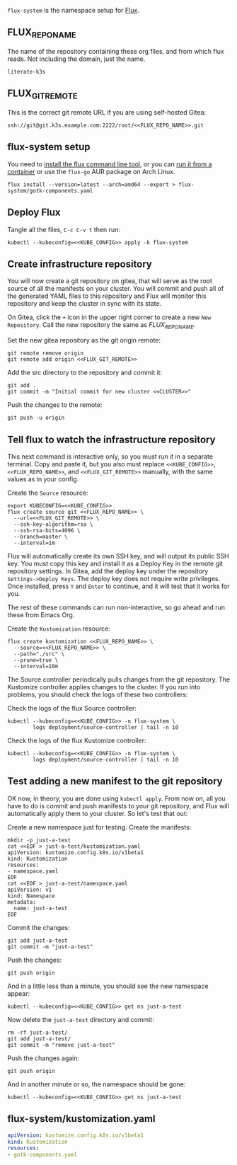 =flux-system= is the namespace setup for [[https://github.com/fluxcd/flux2][Flux]].
** FLUX_REPO_NAME
The name of the repository containing these org files, and from which flux
reads. Not including the domain, just the name.
#+name: FLUX_REPO_NAME
#+begin_src config :noweb yes :eval no
literate-k3s
#+end_src
** FLUX_GIT_REMOTE
This is the correct git remote URL if you are using self-hosted Gitea:
 #+name: FLUX_GIT_REMOTE
 #+begin_src config :noweb yes :eval no
 ssh://git@git.k3s.example.com:2222/root/<<FLUX_REPO_NAME>>.git
 #+end_src
** flux-system setup

You need to [[https://github.com/fluxcd/flux2/tree/main/install][install the flux command line tool]], or you can [[https://blog.rymcg.tech/blog/k3s/k3s-01-setup#create-toolbox-container-optional][run it from a
container]] or use the =flux-go= AUR package on Arch Linux.

#+begin_src shell :noweb yes :eval never-export :exports code
flux install --version=latest --arch=amd64 --export > flux-system/gotk-components.yaml
#+end_src

#+RESULTS:
** Deploy Flux
    Tangle all the files, =C-c C-v t= then run:

  #+begin_src shell :noweb yes :eval never-export :exports both
  kubectl --kubeconfig=<<KUBE_CONFIG>> apply -k flux-system
  #+end_src

** Create infrastructure repository
You will now create a git repository on gitea, that will serve as the root
source of all the manifests on your cluster. You will commit and push all of the
generated YAML files to this repository and Flux will monitor this repository
and keep the cluster in sync with its state.

On Gitea, click the =+= icon in the upper right corner to create a new =New
Repository=. Call the new repository the same as [[FLUX_REPO_NAME][FLUX_REPO_NAME]]. 

Set the new gitea repository as the git origin remote:

#+begin_src shell :noweb yes :eval never-export :exports code
git remote remove origin
git remote add origin <<FLUX_GIT_REMOTE>>
#+end_src

Add the src directory to the repository and commit it:
#+begin_src shell :noweb yes :eval never-export :exports code :results output
git add .
git commit -m "Initial commit for new cluster <<CLUSTER>>"
#+end_src

Push the changes to the remote:
#+begin_src shell :noweb yes :eval never-export :exports code
git push -u origin
#+end_src

** Tell flux to watch the infrastructure repository
This next command is interactive only, so you must run it in a separate
terminal. Copy and paste it, but you also must replace =<<KUBE_CONFIG>>=,
=<<FLUX_REPO_NAME>>=, and =<<FLUX_GIT_REMOTE>>= manually, with the same values
as in your config.

Create the =Source= resource:

#+begin_example
export KUBECONFIG=<<KUBE_CONFIG>>
flux create source git <<FLUX_REPO_NAME>> \
  --url=<<FLUX_GIT_REMOTE>> \
  --ssh-key-algorithm=rsa \
  --ssh-rsa-bits=4096 \
  --branch=master \
  --interval=1m
#+end_example

Flux will automatically create its own SSH key, and will output its public SSH
key. You must copy this key and install it as a Deploy Key in the remote git
repository settings. In Gitea, add the deploy key under the repository
=Settings->Deploy Keys=. The deploy key does not require write privileges. Once
installed, press =Y= and =Enter= to continue, and it will test that it works for
you.

The rest of these commands can run non-interactive, so go ahead and run these
from Emacs Org.

Create the =Kustomization= resource:

#+begin_src shell :noweb yes :eval never-export :exports code
flux create kustomization <<FLUX_REPO_NAME>> \
  --source=<<FLUX_REPO_NAME>> \
  --path="./src" \
  --prune=true \
  --interval=10m
#+end_src

The Source controller periodically pulls changes from the git repository. The
Kustomize controller applies changes to the cluster. If you run into problems,
you should check the logs of these two controllers:

Check the logs of the flux Source controller:

#+begin_src shell :noweb yes :eval never-export :exports code :results output
kubectl --kubeconfig=<<KUBE_CONFIG>> -n flux-system \
        logs deployment/source-controller | tail -n 10
#+end_src

Check the logs of the flux Kustomize controller:

#+begin_src shell :noweb yes :eval never-export :exports code :results output
kubectl --kubeconfig=<<KUBE_CONFIG>> -n flux-system \
        logs deployment/source-controller | tail -n 10
#+end_src
** Test adding a new manifest to the git repository
OK now, in theory, you are done using =kubectl apply=. From now on, all you have
to do is commit and push manifests to your git repository, and Flux will
automatically apply them to your cluster. So let's test that out:

Create a new namespace just for testing. Create the manifests:

#+begin_src shell :noweb yes :eval never-export :exports code
mkdir -p just-a-test
cat <<EOF > just-a-test/kustomization.yaml
apiVersion: kustomize.config.k8s.io/v1beta1
kind: Kustomization
resources:
- namespace.yaml
EOF
cat <<EOF > just-a-test/namespace.yaml
apiVersion: v1
kind: Namespace
metadata:
  name: just-a-test
EOF
#+end_src

Commit the changes:

#+begin_src shell :noweb yes :eval never-export :exports code
git add just-a-test
git commit -m "just-a-test"
#+end_src

Push the changes:
#+begin_src shell :noweb yes :eval never-export :exports code
git push origin
#+end_src

And in a little less than a minute, you should see the new namespace appear:
#+begin_src shell :noweb yes :eval never-export :exports code
kubectl --kubeconfig=<<KUBE_CONFIG>> get ns just-a-test
#+end_src

Now delete the =just-a-test= directory and commit:

#+begin_src shell :noweb yes :eval never-export :exports code
rm -rf just-a-test/
git add just-a-test/
git commit -m "remove just-a-test"
#+end_src

Push the changes again:
#+begin_src shell :noweb yes :eval never-export :exports code
git push origin
#+end_src

And in another minute or so, the namespace should be gone:

#+begin_src shell :noweb yes :eval never-export :exports code
kubectl --kubeconfig=<<KUBE_CONFIG>> get ns just-a-test
#+end_src
** flux-system/kustomization.yaml
#+begin_src yaml :noweb yes :eval no :tangle flux-system/kustomization.yaml
apiVersion: kustomize.config.k8s.io/v1beta1
kind: Kustomization
resources:
- gotk-components.yaml
#+end_src


